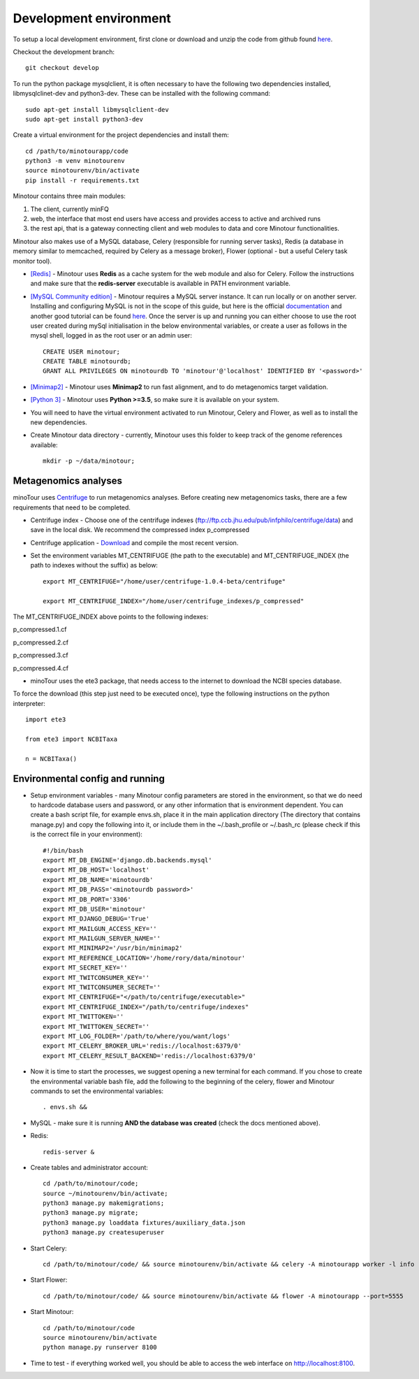 #######################
Development environment
#######################

To setup a local development environment, first clone or download and unzip the code from github found `here <https://github.com/LooseLab/minotourapp.git>`_.

Checkout the development branch::

    git checkout develop

To run the python package mysqlclient, it is often necessary to have the following two dependencies installed, libmysqlclinet-dev and python3-dev. These can be installed with the following command::

    sudo apt-get install libmysqlclient-dev
    sudo apt-get install python3-dev

Create a virtual environment for the project dependencies and install them::

    cd /path/to/minotourapp/code
    python3 -m venv minotourenv
    source minotourenv/bin/activate
    pip install -r requirements.txt

Minotour contains three main modules:

1. The client, currently minFQ

2. web, the interface that most end users have access and provides access to active and archived runs

3. the rest api, that is a gateway connecting client and web modules to data and core Minotour functionalities.

Minotour also makes use of a MySQL database, Celery (responsible for running server tasks), Redis (a database in memory similar to memcached, required by Celery as a message broker), Flower (optional - but a useful Celery task monitor tool).

* `[Redis] <https://redis.io/download>`_ - Minotour uses **Redis** as a cache system for the web module and also for Celery. Follow the instructions and make sure that the **redis-server** executable is available in PATH environment variable.

* `[MySQL Community edition] <https://dev.mysql.com/downloads/>`_ - Minotour requires a MySQL server instance. It can run locally or on another server. Installing and configuring MySQL is not in the scope of this guide, but here is the official `documentation <https://dev.mysql.com/doc/mysql-getting-started/en/>`_ and another good tutorial can be found `here <https://www.digitalocean.com/community/tutorials/how-to-install-mysql-on-ubuntu-16-04>`_. Once the server is up and running you can either choose to use the root user created during mySql initialisation in the below environmental variables, or create a user as follows in the mysql shell, logged in as the root user or an admin user::

    CREATE USER minotour;
    CREATE TABLE minotourdb;
    GRANT ALL PRIVILEGES ON minotourdb TO 'minotour'@'localhost' IDENTIFIED BY '<password>'


* `[Minimap2] <https://github.com/lh3/minimap2>`_ - Minotour uses **Minimap2** to run fast alignment, and to do metagenomics target validation.

* `[Python 3] <https://www.python.org>`_ - Minotour uses **Python >=3.5**, so make sure it is available on your system.

* You will need to have the virtual environment activated to run Minotour, Celery and Flower, as well as to install the new dependencies.

* Create Minotour data directory - currently, Minotour uses this folder to keep track of the genome references available::

    mkdir -p ~/data/minotour;

---------------------
Metagenomics analyses
---------------------

minoTour uses `Centrifuge <https://ccb.jhu.edu/software/centrifuge/>`_ to run metagenomics analyses.
Before creating new metagenomics tasks, there are a few requirements that need to be completed.

- Centrifuge index - Choose one of the centrifuge indexes (ftp://ftp.ccb.jhu.edu/pub/infphilo/centrifuge/data) and save in the local disk. We recommend the compressed index p_compressed

- Centrifuge application - `Download <https://github.com/infphilo/centrifuge/releases>`_ and compile the most recent version.

- Set the environment variables MT_CENTRIFUGE (the path to the executable) and MT_CENTRIFUGE_INDEX (the path to indexes without the suffix) as below::

    export MT_CENTRIFUGE="/home/user/centrifuge-1.0.4-beta/centrifuge"

    export MT_CENTRIFUGE_INDEX="/home/user/centrifuge_indexes/p_compressed"

The MT_CENTRIFUGE_INDEX above points to the following indexes:

p_compressed.1.cf

p_compressed.2.cf

p_compressed.3.cf

p_compressed.4.cf

- minoTour uses the ete3 package, that needs access to the internet to download the NCBI species database.

To force the download (this step just need to be executed once), type the following instructions on the python interpreter::

    import ete3

    from ete3 import NCBITaxa

    n = NCBITaxa()

--------------------------------
Environmental config and running
--------------------------------

* Setup environment variables - many Minotour config parameters are stored in the environment, so that we do need to hardcode database users and password, or any other information that is environment dependent. You can create a bash script file, for example envs.sh, place it in the main application directory (The directory that contains manage.py) and copy the following into it, or include them in the ~/.bash_profile or ~/.bash_rc (please check if this is the correct file in your environment)::

    #!/bin/bash
    export MT_DB_ENGINE='django.db.backends.mysql'
    export MT_DB_HOST='localhost'
    export MT_DB_NAME='minotourdb'
    export MT_DB_PASS='<minotourdb password>'
    export MT_DB_PORT='3306'
    export MT_DB_USER='minotour'
    export MT_DJANGO_DEBUG='True'
    export MT_MAILGUN_ACCESS_KEY=''
    export MT_MAILGUN_SERVER_NAME=''
    export MT_MINIMAP2='/usr/bin/minimap2'
    export MT_REFERENCE_LOCATION='/home/rory/data/minotour'
    export MT_SECRET_KEY=''
    export MT_TWITCONSUMER_KEY=''
    export MT_TWITCONSUMER_SECRET=''
    export MT_CENTRIFUGE="</path/to/centrifuge/executable>"
    export MT_CENTRIFUGE_INDEX="/path/to/centrifuge/indexes"
    export MT_TWITTOKEN=''
    export MT_TWITTOKEN_SECRET=''
    export MT_LOG_FOLDER='/path/to/where/you/want/logs'
    export MT_CELERY_BROKER_URL='redis://localhost:6379/0'
    export MT_CELERY_RESULT_BACKEND='redis://localhost:6379/0'

* Now it is time to start the processes, we suggest opening a new terminal for each command. If you chose to create the environmental variable bash file, add the following to the beginning of the celery, flower and Minotour commands to set the environmental variables::


    . envs.sh &&

* MySQL - make sure it is running **AND the database was created** (check the docs mentioned above).

* Redis::

    redis-server &

* Create tables and administrator account::

    cd /path/to/minotour/code;
    source ~/minotourenv/bin/activate;
    python3 manage.py makemigrations;
    python3 manage.py migrate;
    python3 manage.py loaddata fixtures/auxiliary_data.json
    python3 manage.py createsuperuser


* Start Celery::


    cd /path/to/minotour/code/ && source minotourenv/bin/activate && celery -A minotourapp worker -l info -B


* Start Flower::

    cd /path/to/minotour/code/ && source minotourenv/bin/activate && flower -A minotourapp --port=5555

* Start Minotour::

    cd /path/to/minotour/code
    source minotourenv/bin/activate
    python manage.py runserver 8100

* Time to test - if everything worked well, you should be able to access the web interface on http://localhost:8100.

